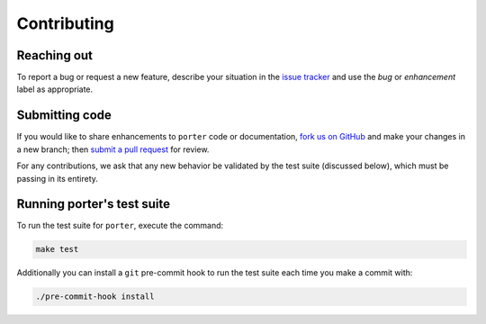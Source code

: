 
Contributing
============


Reaching out
------------

To report a bug or request a new feature, describe your situation in the `issue tracker <https://github.com/dantegates/porter/issues>`_ and use the *bug* or *enhancement* label as appropriate.


Submitting code
---------------

If you would like to share enhancements to ``porter`` code or documentation, `fork us on GitHub <https://github.com/dantegates/porter>`_ and make your changes in a new branch; then `submit a pull request <https://github.com/dantegates/porter/pulls>`_ for review.

For any contributions, we ask that any new behavior be validated by the test suite (discussed below), which must be passing in its entirety.


Running porter's test suite
---------------------------

To run the test suite for ``porter``, execute the command:

.. code-block:: shell

    make test

Additionally you can install a ``git`` pre-commit hook to run the test suite each time you make a commit with:

.. code-block:: shell

    ./pre-commit-hook install
